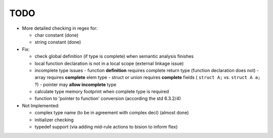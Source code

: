 TODO
====

- More detailed checking in regex for:

  - char constant (done)
  - string constant (done)

- Fix:

  - check global definition (if type is complete) when semantic analysis finishes
  - local function declaration is not in a local scope (external linkage issue)
  - incomplete type issues
    - function **definition** requires complete return type (function declaration does not)
    - array requires **complete** elem type
    - struct or union requires **complete** fields ( ``struct A;`` vs. ``struct A a;`` ?)
    - pointer may **allow incomplete** type
  - calculate type memory footprint when complete type is required
  - function to 'pointer to function' conversion (according the std 6.3.2/4)

- Not Implemented:

  - complex type name (to be in agreement with complex decl) (almost done)
  - initializer checking
  - typedef support (via adding mid-rule actions to bision to inform flex)
